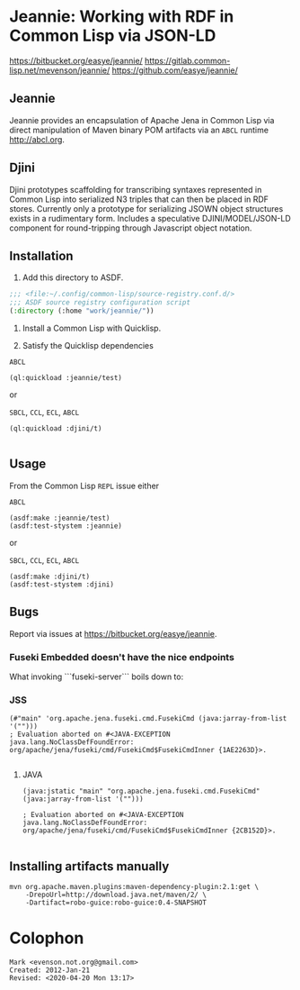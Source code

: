 * Jeannie: Working with RDF in Common Lisp via JSON-LD

<https://bitbucket.org/easye/jeannie/>
<https://gitlab.common-lisp.net/mevenson/jeannie/>
<https://github.com/easye/jeannie/>

** Jeannie

Jeannie provides an encapsulation of Apache Jena in Common Lisp via
direct manipulation of Maven binary POM artifacts via an ~ABCL~
runtime <http://abcl.org>.

** Djini

Djini prototypes scaffolding for transcribing syntaxes represented in
Common Lisp into serialized N3 triples that can then be placed in RDF
stores.  Currently only a prototype for serializing JSOWN object
structures exists in a rudimentary form.  Includes a speculative
DJINI/MODEL/JSON-LD component for round-tripping through Javascript
object notation.

** Installation

1. Add this directory to ASDF.
#+BEGIN_SRC lisp
;;; <file:~/.config/common-lisp/source-registry.conf.d/>
;;; ASDF source registry configuration script
(:directory (:home "work/jeannie/"))
#+END_SRC

2. Install a Common Lisp with Quicklisp.

3. Satisfy the Quicklisp dependencies


~ABCL~
#+BEGIN_SRC 
(ql:quickload :jeannie/test)
#+END_SRC

or 

~SBCL~, ~CCL~, ~ECL~, ~ABCL~
#+BEGIN_SRC 
(ql:quickload :djini/t)

#+END_SRC


** Usage

From the Common Lisp ~REPL~ issue either 

~ABCL~
#+BEGIN_SRC 
(asdf:make :jeannie/test)
(asdf:test-stystem :jeannie)
#+END_SRC

or 

~SBCL~, ~CCL~, ~ECL~, ~ABCL~
#+BEGIN_SRC 
(asdf:make :djini/t)
(asdf:test-stystem :djini)
#+END_SRC

** Bugs

Report via issues at <https://bitbucket.org/easye/jeannie>.

*** Fuseki Embedded doesn't have the nice endpoints

What invoking ```fuseki-server``` boils down to:

*** JSS
#+BEGIN_EXAMPLE
(#"main" 'org.apache.jena.fuseki.cmd.FusekiCmd (java:jarray-from-list '("")))
; Evaluation aborted on #<JAVA-EXCEPTION java.lang.NoClassDefFoundError: org/apache/jena/fuseki/cmd/FusekiCmd$FusekiCmdInner {1AE2263D}>.

#+END_EXAMPLE


**** JAVA
#+BEGIN_EXAMPLE
(java:jstatic "main" "org.apache.jena.fuseki.cmd.FusekiCmd" (java:jarray-from-list '("")))
                  
; Evaluation aborted on #<JAVA-EXCEPTION java.lang.NoClassDefFoundError: org/apache/jena/fuseki/cmd/FusekiCmd$FusekiCmdInner {2CB152D}>.

#+END_EXAMPLE

** Installing artifacts manually
#+BEGIN_EXAMPLE
mvn org.apache.maven.plugins:maven-dependency-plugin:2.1:get \
    -DrepoUrl=http://download.java.net/maven/2/ \
    -Dartifact=robo-guice:robo-guice:0.4-SNAPSHOT
#+END_EXAMPLE

* Colophon
#+BEGIN_EXAMPLE
Mark <evenson.not.org@gmail.com>
Created: 2012-Jan-21 
Revised: <2020-04-20 Mon 13:17>
#+END_EXAMPLE
